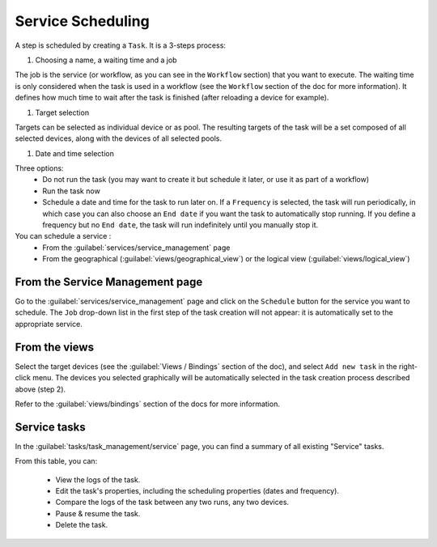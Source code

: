 ==================
Service Scheduling
==================

A step is scheduled by creating a ``Task``. It is a 3-steps process:

1. Choosing a name, a waiting time and a job

The job is the service (or workflow, as you can see in the ``Workflow`` section) that you want to execute.
The waiting time is only considered when the task is used in a workflow (see the ``Workflow`` section of the doc for more information). It defines how much time to wait after the task is finished (after reloading a device for example).

.. image:: /_static/services/service_scheduling/step1.png
   :alt: Scheduling: step 1
   :align: center

#. Target selection

Targets can be selected as individual device or as pool. The resulting targets of the task will be a set composed of all selected devices, along with the devices of all selected pools.

.. image:: /_static/services/service_scheduling/step2.png
   :alt: Scheduling: step 1
   :align: center

#. Date and time selection

Three options:
  - Do not run the task (you may want to create it but schedule it later, or use it as part of a workflow)
  - Run the task now
  - Schedule a date and time for the task to run later on. If a ``Frequency`` is selected, the task will run periodically, in which case you can also choose an ``End date`` if you want the task to automatically stop running. If you define a frequency but no ``End date``, the task will run indefinitely until you manually stop it.

You can schedule a service :
  - From the :guilabel:`services/service_management` page
  - From the geographical (:guilabel:`views/geographical_view`) or the logical view (:guilabel:`views/logical_view`)

From the Service Management page
--------------------------------

Go to the :guilabel:`services/service_management` page and click on the ``Schedule`` button for the service you want to schedule.
The ``Job`` drop-down list in the first step of the task creation will not appear: it is automatically set to the appropriate service.

.. image:: /_static/services/service_scheduling/from_service_management.png
   :alt: test
   :align: center

From the views
--------------

Select the target devices (see the :guilabel:`Views / Bindings` section of the doc), and select ``Add new task`` in the right-click menu. The devices you selected graphically will be automatically selected in the task creation process described above (step 2).

.. image:: /_static/services/service_scheduling/step1.png.png
   :alt: Multiple selection
   :align: center

Refer to the :guilabel:`views/bindings` section of the docs for more information.

Service tasks
-------------

In the :guilabel:`tasks/task_management/service` page, you can find a summary of all existing "Service" tasks.

.. image:: /_static/services/service_scheduling/service_tasks.png.png
   :alt: Multiple selection
   :align: center

From this table, you can:

  - View the logs of the task.
  - Edit the task's properties, including the scheduling properties (dates and frequency).
  - Compare the logs of the task between any two runs, any two devices.
  - Pause & resume the task.
  - Delete the task.
